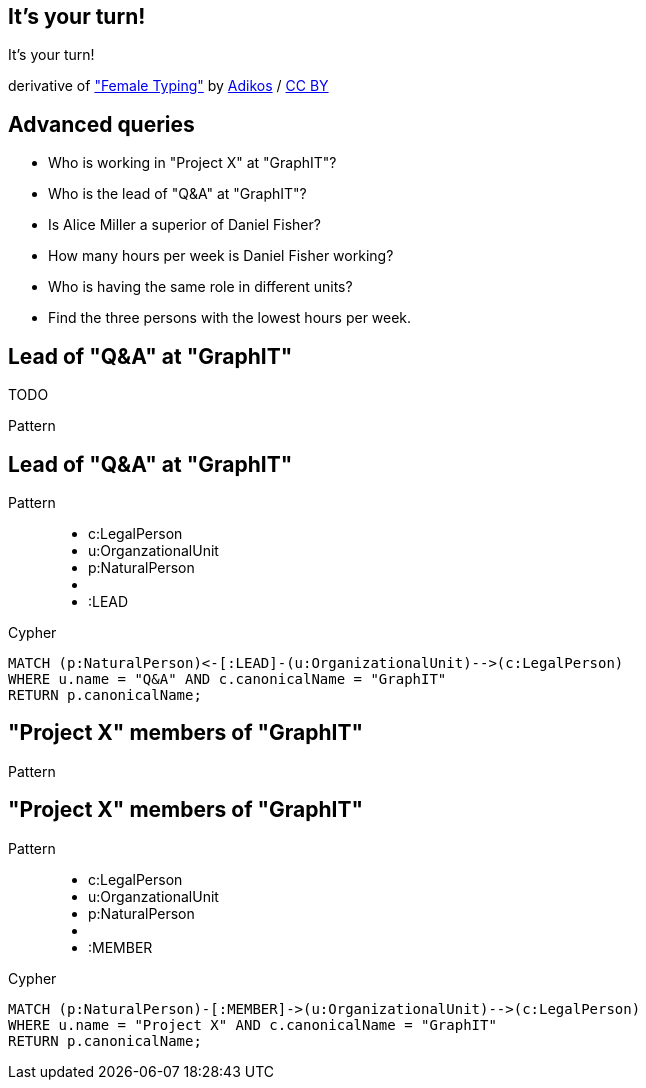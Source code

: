 [canvas-image="./img/coding-sw.jpg"]
== It's your turn!

[role="canvas-caption", position="center"]
It's your turn!

++++
<div class="img-ref">
derivative of <a href="https://www.flickr.com/photos/adikos/4440682278">"Female Typing"</a> by <a href="https://www.flickr.com/photos/adikos/">Adikos</a> / <a href="http://creativecommons.org/licenses/by/2.0/">CC BY</a>
<div>
++++

== Advanced queries 

- Who is working in "Project X" at "GraphIT"?
- Who is the lead of "Q&A" at "GraphIT"?
- Is Alice Miller a superior of Daniel Fisher? 
- How many hours per week is Daniel Fisher working?
- Who is having the same role in different units? 
- Find the three persons with the lowest hours per week.


== Lead of "Q&A" at "GraphIT"

TODO
[options="step"]
Pattern

== Lead of "Q&A" at "GraphIT"

Pattern

++++
<figure class="graph-diagram">
  <ul class="graph-diagram-markup" data-internal-scale="1.54" data-external-scale="0.6">
    <li class="node" data-node-id="1" data-x="-738.3950625616012" data-y="-31.244897959183675">
      <span class="caption">c:LegalPerson</span>
    </li>
    <li class="node" data-node-id="3" data-x="-1271.278139283057" data-y="-31.244897959183675">
      <span class="caption">u:OrganzationalUnit</span>
    </li>
    <li class="node" data-node-id="4" data-x="-1851.9610105761099" data-y="-31.244897959183675">
      <span class="caption">p:NaturalPerson</span>
    </li>
    <li class="relationship" data-from="3" data-to="1"></li>
    <li class="relationship" data-from="3" data-to="4">
      <span class="type">:LEAD</span>
    </li>
  </ul>
</figure>
++++

[options="step"]
Cypher

[source,options="step"]
----
MATCH (p:NaturalPerson)<-[:LEAD]-(u:OrganizationalUnit)-->(c:LegalPerson)
WHERE u.name = "Q&A" AND c.canonicalName = "GraphIT"
RETURN p.canonicalName;
----


== "Project X" members of "GraphIT"

[options="step"]
Pattern

== "Project X" members of "GraphIT"

Pattern

++++
<figure class="graph-diagram">
  <ul class="graph-diagram-markup" data-internal-scale="1.54" data-external-scale="0.6">
    <li class="node" data-node-id="1" data-x="-738.3950625616012" data-y="-31.244897959183675">
      <span class="caption">c:LegalPerson</span>
    </li>
    <li class="node" data-node-id="3" data-x="-1271.278139283057" data-y="-31.244897959183675">
      <span class="caption">u:OrganzationalUnit</span>
    </li>
    <li class="node" data-node-id="4" data-x="-1851.9610105761099" data-y="-31.244897959183675">
      <span class="caption">p:NaturalPerson</span>
    </li>
    <li class="relationship" data-from="3" data-to="1"></li>
    <li class="relationship" data-from="4" data-to="3">
      <span class="type">:MEMBER</span>
    </li>
  </ul>
</figure>
++++

[options="step"]
Cypher

[source,options="step"]
----
MATCH (p:NaturalPerson)-[:MEMBER]->(u:OrganizationalUnit)-->(c:LegalPerson)
WHERE u.name = "Project X" AND c.canonicalName = "GraphIT"
RETURN p.canonicalName;
----
